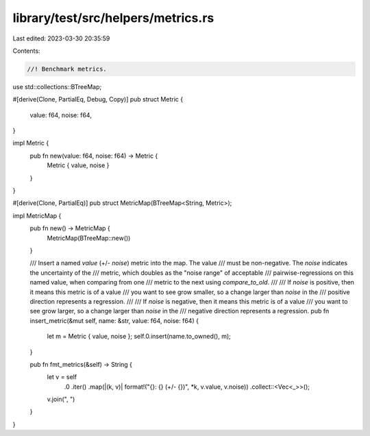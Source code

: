 library/test/src/helpers/metrics.rs
===================================

Last edited: 2023-03-30 20:35:59

Contents:

.. code-block:: rs

    //! Benchmark metrics.
use std::collections::BTreeMap;

#[derive(Clone, PartialEq, Debug, Copy)]
pub struct Metric {
    value: f64,
    noise: f64,
}

impl Metric {
    pub fn new(value: f64, noise: f64) -> Metric {
        Metric { value, noise }
    }
}

#[derive(Clone, PartialEq)]
pub struct MetricMap(BTreeMap<String, Metric>);

impl MetricMap {
    pub fn new() -> MetricMap {
        MetricMap(BTreeMap::new())
    }

    /// Insert a named `value` (+/- `noise`) metric into the map. The value
    /// must be non-negative. The `noise` indicates the uncertainty of the
    /// metric, which doubles as the "noise range" of acceptable
    /// pairwise-regressions on this named value, when comparing from one
    /// metric to the next using `compare_to_old`.
    ///
    /// If `noise` is positive, then it means this metric is of a value
    /// you want to see grow smaller, so a change larger than `noise` in the
    /// positive direction represents a regression.
    ///
    /// If `noise` is negative, then it means this metric is of a value
    /// you want to see grow larger, so a change larger than `noise` in the
    /// negative direction represents a regression.
    pub fn insert_metric(&mut self, name: &str, value: f64, noise: f64) {
        let m = Metric { value, noise };
        self.0.insert(name.to_owned(), m);
    }

    pub fn fmt_metrics(&self) -> String {
        let v = self
            .0
            .iter()
            .map(|(k, v)| format!("{}: {} (+/- {})", *k, v.value, v.noise))
            .collect::<Vec<_>>();
        v.join(", ")
    }
}


